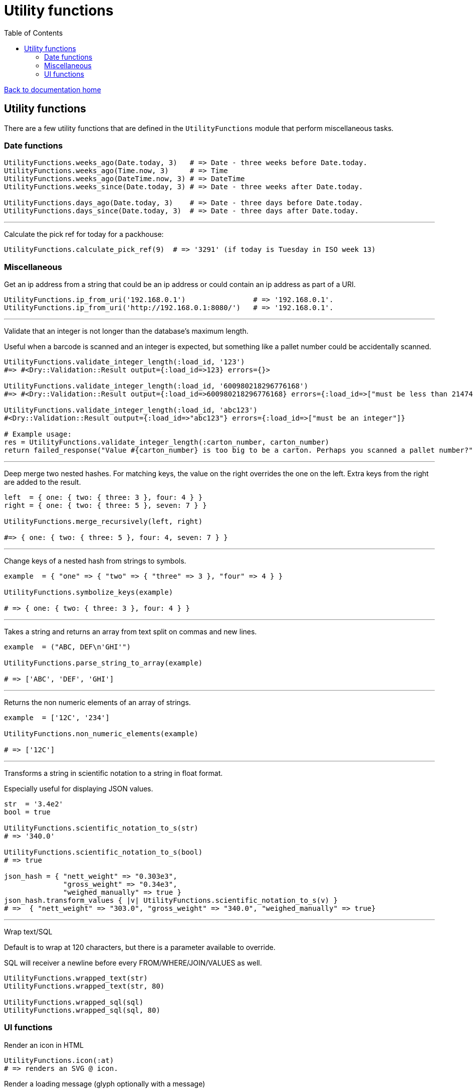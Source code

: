 = Utility functions
:toc:

link:/developer_documentation/start.adoc[Back to documentation home]

== Utility functions

There are a few utility functions that are defined in the `UtilityFunctions` module that perform miscellaneous tasks.

=== Date functions

[source,ruby]
----
UtilityFunctions.weeks_ago(Date.today, 3)   # => Date - three weeks before Date.today.
UtilityFunctions.weeks_ago(Time.now, 3)     # => Time
UtilityFunctions.weeks_ago(DateTime.now, 3) # => DateTime
UtilityFunctions.weeks_since(Date.today, 3) # => Date - three weeks after Date.today.

UtilityFunctions.days_ago(Date.today, 3)    # => Date - three days before Date.today.
UtilityFunctions.days_since(Date.today, 3)  # => Date - three days after Date.today.
----

---

Calculate the pick ref for today for a packhouse:
[source,ruby]
----
UtilityFunctions.calculate_pick_ref(9)  # => '3291' (if today is Tuesday in ISO week 13)
----

=== Miscellaneous

Get an ip address from a string that could be an ip address or could contain an ip address as part of a URI.
[source,ruby]
----
UtilityFunctions.ip_from_uri('192.168.0.1')                # => '192.168.0.1'.
UtilityFunctions.ip_from_uri('http://192.168.0.1:8080/')   # => '192.168.0.1'.
----

---

Validate that an integer is not longer than the database's maximum length.

Useful when a barcode is scanned and an integer is expected, but something like a pallet number could be accidentally scanned.
[source,ruby]
----
UtilityFunctions.validate_integer_length(:load_id, '123')
#=> #<Dry::Validation::Result output={:load_id=>123} errors={}>

UtilityFunctions.validate_integer_length(:load_id, '600980218296776168')
#=> #<Dry::Validation::Result output={:load_id=>600980218296776168} errors={:load_id=>["must be less than 2147483647"]}>

UtilityFunctions.validate_integer_length(:load_id, 'abc123')
#<Dry::Validation::Result output={:load_id=>"abc123"} errors={:load_id=>["must be an integer"]}

# Example usage:
res = UtilityFunctions.validate_integer_length(:carton_number, carton_number)
return failed_response("Value #{carton_number} is too big to be a carton. Perhaps you scanned a pallet number?") if res.failure?
----

---

Deep merge two nested hashes. For matching keys, the value on the right overrides the one on the left. Extra keys from the right are added to the result.
[source,ruby]
----
left  = { one: { two: { three: 3 }, four: 4 } }
right = { one: { two: { three: 5 }, seven: 7 } }

UtilityFunctions.merge_recursively(left, right)

#=> { one: { two: { three: 5 }, four: 4, seven: 7 } }
----

---

Change keys of a nested hash from strings to symbols.
[source,ruby]
----
example  = { "one" => { "two" => { "three" => 3 }, "four" => 4 } }

UtilityFunctions.symbolize_keys(example)

# => { one: { two: { three: 3 }, four: 4 } }
----

---

Takes a string and returns an array from text split on commas and new lines.
[source,ruby]
----
example  = ("ABC, DEF\n'GHI'")

UtilityFunctions.parse_string_to_array(example)

# => ['ABC', 'DEF', 'GHI']
----

---

Returns the non numeric elements of an array of strings.
[source,ruby]
----
example  = ['12C', '234']

UtilityFunctions.non_numeric_elements(example)

# => ['12C']
----

---

Transforms a string in scientific notation to a string in float format.

Especially useful for displaying JSON values.
[source,ruby]
----
str  = '3.4e2'
bool = true

UtilityFunctions.scientific_notation_to_s(str)
# => '340.0'

UtilityFunctions.scientific_notation_to_s(bool)
# => true

json_hash = { "nett_weight" => "0.303e3",
              "gross_weight" => "0.34e3",
              "weighed_manually" => true }
json_hash.transform_values { |v| UtilityFunctions.scientific_notation_to_s(v) }
# =>  { "nett_weight" => "303.0", "gross_weight" => "340.0", "weighed_manually" => true}
----

---

Wrap text/SQL

Default is to wrap at 120 characters, but there is a parameter available to override.

SQL will receiver a newline before every FROM/WHERE/JOIN/VALUES as well.
[source,ruby]
----
UtilityFunctions.wrapped_text(str)
UtilityFunctions.wrapped_text(str, 80)

UtilityFunctions.wrapped_sql(sql)
UtilityFunctions.wrapped_sql(sql, 80)
----

=== UI functions

Render an icon in HTML
[source,ruby]
----
UtilityFunctions.icon(:at)
# => renders an SVG @ icon.
----

Render a loading message (glyph optionally with a message)
[source,ruby]
----
UtilityFunctions.loading_message('Something is busy')
# => renders a "loading" glyph and the text next to it.
----

Render a table of data as a text table.
The table is returned as an array so that it can be further manipulated if required.
[source,ruby]
----
recs = [
  {id: 1, str: 'String', long_str: 'str', date: Date.parse('2020-01-01'),
   time: Time.parse('2020-01-01 01:01:01'),
   bool: true, number: 8123.45, int: 123456 }
]
puts UtilityFunctions.make_text_table(recs).join("\n")
#  =>
# +----+--------+----------+------------+---------------------------+------+---------+--------+
# | Id | Str    | Long str | Date       | Time                      | Bool | Number  | Int    |
# +----+--------+----------+------------+---------------------------+------+---------+--------+
# | 1  | String | str      | 2020-01-01 | 2020-01-01 01:01:01 +0200 | true | 8123.45 | 123456 |
# +----+--------+----------+------------+---------------------------+------+---------+--------+

puts UtilityFunctions.make_text_table(recs,
                                      heads: { str: 'STRING', int: 'INTEGER' },
                                      times: [:time],
                                      numbers: [:number],
                                      rjust: [:id, :int]).join("\n")
# =>
# +----+--------+----------+------------+---------------------+------+----------+---------+
# | Id | STRING | Long str | Date       | Time                | Bool | Number   | INTEGER |
# +----+--------+----------+------------+---------------------+------+----------+---------+
# |  1 | String | str      | 2020-01-01 | 2020-01-01 01:01:01 | true | 8,123.45 |  123456 |
# +----+--------+----------+------------+---------------------+------+----------+---------+
----
